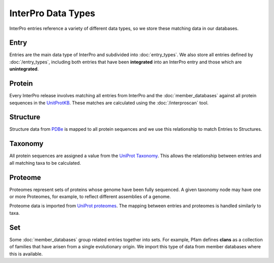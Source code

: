 ###################
InterPro Data Types
###################

InterPro entries reference a variety of different data types, so we store
these matching data in our databases.

*****
Entry
*****

Entries are the main data type of InterPro and subdivided into
:doc:`entry_types`. We also store all entries defined by :doc:`/entry_types`,
including both entries that have been **integrated** into an InterPro entry and
those which are **unintegrated**.

*******
Protein
*******

Every InterPro release involves matching all entries from InterPro and
the :doc:`member_databases` against all protein sequences in the
`UnitProtKB <https://www.uniprot.org/help/uniprotkb>`_. These matches are
calculated using the :doc:`/interproscan` tool.

*********
Structure
*********

Structure data from `PDBe <https://www.ebi.ac.uk/pdbe/>`_ is mapped to all
protein sequences and we use this relationship to match Entries to Structures.

********
Taxonomy
********

All protein sequences are assigned a value from the
`UniProt Taxonomy <https://www.uniprot.org/help/taxonomy>`_. This allows the
relationship between entries and all matching taxa to be calculated.

********
Proteome
********

Proteomes represent sets of proteins whose genome have been fully sequenced. A
given taxonomy node may have one or more Proteomes, for example, to reflect
different assemblies of a genome.

Proteome data is imported from
`UniProt proteomes <https://www.uniprot.org/help/proteome>`_. The mapping
between entries and proteomes is handled similarly to taxa.

***
Set
***

Some :doc:`member_databases` group related entries together into sets. For
example, Pfam defines **clans** as a collection of families that have arisen
from a single evolutionary origin. We import this type of data from member
databases where this is available.
